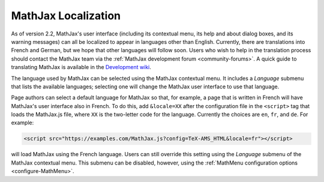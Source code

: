 .. _localization:

********************
MathJax Localization
********************

As of version 2.2, MathJax's user interface (including its contextual
menu, its help and about dialog boxes, and its warning messages) can
all be localized to appear in languages other than English.
Currently, there are translations into French and German, but we hope
that other languages will follow soon.  Users who wish to help in the
translation process should contact the MathJax team via the
:ref:`MathJax development forum <community-forums>`. A quick guide to
translating MathJax is available in the `Development wiki
<http://github.com/mathjax/MathJax/wiki>`_.

The language used by MathJax can be selected using the MathJax
contextual menu.  It includes a `Language` submenu that lists the
available languages; selecting one will change the MathJax user
interface to use that language.

.. The list includes those languages that are provided by MathJax, but
   third party developers may produce translations that have not yet
   been incorporated into an official MathJax release.  If you know
   the location of such a translation, you can use the `Load from
   URL...` item at the bottom of the language menu to provide a URL
   for the data file for that language (this will be supplied by the
   third party).

Page authors can select a default language for MathJax so that, for
example, a page that is written in French will have MathJax's user
interface also in French.  To do this, add ``&locale=XX`` after the
configuration file in the ``<script>`` tag that loads the MathJax.js
file, where ``XX`` is the two-letter code for the language.  Currently
the choices are ``en``, ``fr``, and ``de``.  For example:

.. code-block:: html

    <script src="https://examples.com/MathJax.js?config=TeX-AMS_HTML&locale=fr"></script>

will load MathJax using the French language.  Users can still override
this setting using the `Language` submenu of the MathJax contextual
menu.  This submenu can be disabled, however, using the
:ref:`MathMenu configuration options <configure-MathMenu>`.

